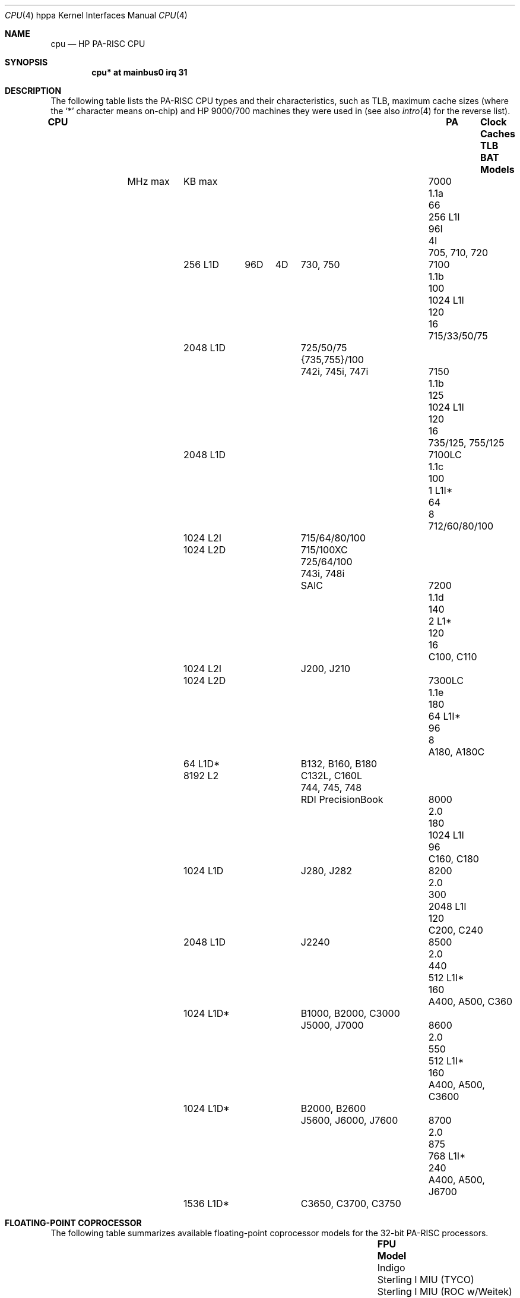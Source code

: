 .\" $OpenBSD: cpu.4tbl,v 1.27 2014/02/14 14:48:51 schwarze Exp $
.\"
.\" Copyright (c) 2002 Michael Shalayeff
.\" All rights reserved.
.\"
.\" Redistribution and use in source and binary forms, with or without
.\" modification, are permitted provided that the following conditions
.\" are met:
.\" 1. Redistributions of source code must retain the above copyright
.\"    notice, this list of conditions and the following disclaimer.
.\" 2. Redistributions in binary form must reproduce the above copyright
.\"    notice, this list of conditions and the following disclaimer in the
.\"    documentation and/or other materials provided with the distribution.
.\"
.\" THIS SOFTWARE IS PROVIDED BY THE AUTHOR ``AS IS'' AND ANY EXPRESS OR
.\" IMPLIED WARRANTIES, INCLUDING, BUT NOT LIMITED TO, THE IMPLIED WARRANTIES
.\" OF MERCHANTABILITY AND FITNESS FOR A PARTICULAR PURPOSE ARE DISCLAIMED.
.\" IN NO EVENT SHALL THE AUTHOR OR HIS RELATIVES BE LIABLE FOR ANY DIRECT,
.\" INDIRECT, INCIDENTAL, SPECIAL, EXEMPLARY, OR CONSEQUENTIAL DAMAGES
.\" (INCLUDING, BUT NOT LIMITED TO, PROCUREMENT OF SUBSTITUTE GOODS OR
.\" SERVICES; LOSS OF MIND, USE, DATA, OR PROFITS; OR BUSINESS INTERRUPTION)
.\" HOWEVER CAUSED AND ON ANY THEORY OF LIABILITY, WHETHER IN CONTRACT,
.\" STRICT LIABILITY, OR TORT (INCLUDING NEGLIGENCE OR OTHERWISE) ARISING
.\" IN ANY WAY OUT OF THE USE OF THIS SOFTWARE, EVEN IF ADVISED OF
.\" THE POSSIBILITY OF SUCH DAMAGE.
.\"
.Dd $Mdocdate: February 14 2014 $
.Dt CPU 4 hppa
.Os
.Sh NAME
.Nm cpu
.Nd HP PA-RISC CPU
.Sh SYNOPSIS
.Cd "cpu*       at mainbus0 irq 31"
.Sh DESCRIPTION
The following table lists the
.Tn PA-RISC
CPU types and their characteristics, such as TLB, maximum
cache sizes (where the
.Sq *
character means on-chip) and
.Tn HP 9000/700
machines they were used in (see also
.Xr intro 4
for the reverse list).
.Bl -column "7100LC" "1.1e" "MHz max" "2048 L1D*" "TLB" "BAT" "C3650, C3700, C3750"
.It Sy CPU Ta Sy PA Ta Sy Clock Ta Sy Caches Ta Sy TLB Ta Sy BAT Ta Sy Models
.It Ta Ta MHz max Ta KB max Ta Ta Ta ""
.It 7000 Ta 1.1a Ta 66 Ta 256 L1I Ta 96I Ta 4I Ta 705, 710, 720
.It Ta Ta Ta 256 L1D Ta 96D Ta 4D Ta 730, 750
.It 7100 Ta 1.1b Ta 100 Ta 1024 L1I Ta 120 Ta 16 Ta 715/33/50/75
.It Ta Ta Ta 2048 L1D Ta Ta Ta 725/50/75
.It Ta Ta Ta Ta Ta Ta {735,755}/100
.It Ta Ta Ta Ta Ta Ta 742i, 745i, 747i
.It 7150 Ta 1.1b Ta 125 Ta 1024 L1I Ta 120 Ta 16 Ta 735/125, 755/125
.It Ta Ta Ta 2048 L1D Ta Ta Ta ""
.It 7100LC Ta 1.1c Ta 100 Ta 1 L1I* Ta 64 Ta 8 Ta 712/60/80/100
.It Ta Ta Ta 1024 L2I Ta Ta Ta 715/64/80/100
.It Ta Ta Ta 1024 L2D Ta Ta Ta 715/100XC
.It Ta Ta Ta Ta Ta Ta 725/64/100
.It Ta Ta Ta Ta Ta Ta 743i, 748i
.It Ta Ta Ta Ta Ta Ta SAIC
.It 7200 Ta 1.1d Ta 140 Ta 2 L1* Ta 120 Ta 16 Ta C100, C110
.It Ta Ta Ta 1024 L2I Ta Ta Ta J200, J210
.It Ta Ta Ta 1024 L2D Ta Ta Ta ""
.It 7300LC Ta 1.1e Ta 180 Ta 64 L1I* Ta 96 Ta 8 Ta A180, A180C
.It Ta Ta Ta 64 L1D* Ta Ta Ta B132, B160, B180
.It Ta Ta Ta 8192 L2 Ta Ta Ta C132L, C160L
.It Ta Ta Ta Ta Ta Ta 744, 745, 748
.It Ta Ta Ta Ta Ta Ta RDI PrecisionBook
.It 8000 Ta 2.0 Ta 180 Ta 1024 L1I Ta 96 Ta Ta C160, C180
.It Ta Ta Ta 1024 L1D Ta Ta Ta J280, J282
.It 8200 Ta 2.0 Ta 300 Ta 2048 L1I Ta 120 Ta Ta C200, C240
.It Ta Ta Ta 2048 L1D Ta Ta Ta J2240
.It 8500 Ta 2.0 Ta 440 Ta 512 L1I* Ta 160 Ta Ta A400, A500, C360
.It Ta Ta Ta 1024 L1D* Ta Ta Ta B1000, B2000, C3000
.It Ta Ta Ta Ta Ta Ta J5000, J7000
.It 8600 Ta 2.0 Ta 550 Ta 512 L1I* Ta 160 Ta Ta A400, A500, C3600
.It Ta Ta Ta 1024 L1D* Ta Ta Ta B2000, B2600
.It Ta Ta Ta Ta Ta Ta J5600, J6000, J7600
.It 8700 Ta 2.0 Ta 875 Ta 768 L1I* Ta 240 Ta Ta A400, A500, J6700
.It Ta Ta Ta 1536 L1D* Ta Ta Ta C3650, C3700, C3750
.El
.Sh FLOATING-POINT COPROCESSOR
The following table summarizes available floating-point coprocessor
models for the 32-bit
.Tn PA-RISC
processors.
.Bl -column "Sterling I MIU (ROC w/Weitek)" "712/60/80/100"
.It Sy FPU Ta Sy Model
.It Indigo Ta ""
.It Sterling I MIU (TYCO) Ta ""
.It Sterling I MIU (ROC w/Weitek) Ta ""
.It FPC (w/Weitek) Ta ""
.It FPC (w/Bit) Ta ""
.It Timex-II Ta ""
.It Rolex Ta 725/50, 745i
.It HARP-I Ta ""
.It Tornado Ta J2x0,C1x0
.It PA-50 (Hitachi) Ta ""
.It PCXL Ta 712/60/80/100
.El
.Sh SUPERSCALAR EXECUTION
The following table summarizes the superscalar execution capabilities
of 32-bit
.Tn PA-RISC
processors.
.Bl -column "7100LC" "2 integer ALU" "4-way superscalar"
.It Sy CPU Ta Sy Units Ta Sy Bundles
.It 7100 Ta 1 integer ALU Ta load-store/fp
.It Ta 1 FP Ta int/fp
.It Ta Ta branch/*
.It 7100LC Ta 2 integer ALU Ta load-store/int
.It Ta 1 FP Ta load-store/fp
.It Ta Ta int/fp
.It Ta Ta branch/*
.It 7200 Ta 2 integer ALU Ta load-store/int
.It Ta 1 FP Ta load-store/fp
.It Ta Ta int/int
.It Ta Ta int/fp
.It Ta Ta branch/*
.It 7300LC Ta 2 integer ALU Ta load-store/int
.It Ta 1 FP Ta load-store/fp
.It Ta Ta int/fp
.It Ta Ta branch/*
.It 8x00 Ta 2 integer ALU Ta 4-way superscalar
.It Ta 2 shift/merge Ta ""
.It Ta 2 load/store Ta ""
.It Ta 2 FPU mul/add Ta ""
.It Ta 2 FPU div/sqrt Ta ""
.El
.Pp
In conclusion, all of the above CPUs are dual-issue, or 2-way superscalar,
with the exception that on CPUs with two integer ALUs only one of these
units is capable of doing shift, load/store and test operations.
Additionally, there are several kinds of restrictions placed upon the
superscalar execution:
.Pp
For the purpose of showing which instructions are allowed to proceed
together through the pipeline, they are divided into classes:
.Bl -column "fsys" "FTEST and FP status/exception"
.It Sy Class Ta Sy Description
.It flop Ta floating point operation
.It ldst Ta loads and stores
.It flex Ta integer ALU
.It mm Ta shifts, extracts and deposits
.It nul Ta might nullify successor
.It bv Ta BV, BE
.It br Ta other branches
.It fsys Ta FTEST and FP status/exception
.It sys Ta system control instructions
.El
.Pp
For CPUs with two integer ALUs (7100LC, 7200, 7300LC), the following
table lists the instructions which are allowed to be executed
concurrently:
.Bl -column "flex" "flop/ldst/flex/mm/nul/br/fsys"
.It Sy First Ta Sy Second instruction
.It flop Ta + ldst/flex/mm/nul/bv/br
.It ldst Ta + flop/flex/mm/nul/br
.It flex Ta + flop/ldst/flex/mm/nul/br/fsys
.It mm Ta + flop/ldst/flex/fsys
.It nul Ta + flop
.It sys Ta never bundled
.El
.Pp
ldst + ldst is also possible under certain circumstances, which is then
called "double word load/store".
.Pp
The following restrictions are placed upon the superscalar execution:
.Pp
.Bl -bullet -compact
.It
An instruction that modifies a register will not be bundled with another
instruction that takes this register as operand.
Exception: a flop can be bundled with an FP store of the flop's result register.
.It
An FP load to one word of a doubleword register will not be bundled with
a flop that uses the other doubleword of this register.
.It
A flop will not be bundled with an FP load if both instructions have the
same target register.
.It
An instruction that could set the carry/borrow bits will not be bundled
with an instruction that uses
carry/borrow bits.
.It
An instruction which is in the delay slot of a branch is never bundled
with other instructions.
.It
An instruction which is at an odd word address and executed as a target
of a taken branch is never bundled.
.It
An instruction which might nullify its successor is never bundled with
this successor.
Only if the successor is a flop instruction is this bundle allowed.
.El
.Sh PERFORMANCE MONITOR COPROCESSOR
The performance monitor coprocessor is an optional,
implementation-dependent coprocessor which provides a minimal common
software interface to implementation-dependent performance monitor hardware.
.Sh DEBUG SPECIAL UNIT
The debug special function unit is an optional,
architected SFU which provides hardware assistance for software debugging
using breakpoints.
The debug SFU is currently defined only for Level 0 processors.
.Sh SEE ALSO
.Xr asp 4 ,
.Xr intro 4 ,
.Xr lasi 4 ,
.Xr mem 4 ,
.Xr pdc 4 ,
.Xr wax 4
.Rs
.%T PA-RISC 1.1 Architecture and Instruction Set Reference Manual
.%A Hewlett-Packard
.%D May 15, 1996
.Re
.Rs
.%T PA7100LC ERS
.%A Hewlett-Packard
.%D March 30 1999
.%N Public version 1.0
.Re
.Rs
.%T Design of the PA7200 CPU
.%A Hewlett-Packard Journal
.%D February 1996
.Re
.Rs
.%T PA7300LC ERS
.%A Hewlett-Packard
.%D March 18 1996
.%N Version 1.0
.Re
.Sh HISTORY
The
.Nm
driver was written by
.An Michael Shalayeff Aq Mt mickey@openbsd.org
for the HPPA
port for
.Ox 2.5 .
